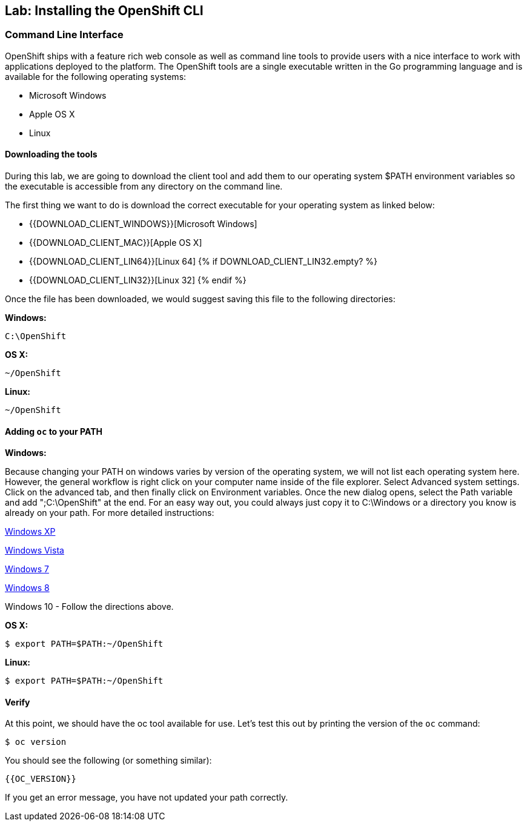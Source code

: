 ## Lab: Installing the OpenShift CLI

### Command Line Interface

OpenShift ships with a feature rich web console as well as command line tools to provide users with a nice interface to work with applications deployed to the platform. The OpenShift tools are a single executable written in the Go programming language and is available for the following operating systems:

- Microsoft Windows
- Apple OS X
- Linux

#### Downloading the tools
During this lab, we are going to download the client tool and add them to our operating system $PATH environment variables so the executable is accessible from any directory on the command line.

The first thing we want to do is download the correct executable for your operating system as linked below:

- {{DOWNLOAD_CLIENT_WINDOWS}}[Microsoft Windows]
- {{DOWNLOAD_CLIENT_MAC}}[Apple OS X]
- {{DOWNLOAD_CLIENT_LIN64}}[Linux 64]
{% if DOWNLOAD_CLIENT_LIN32.empty? %}
- {{DOWNLOAD_CLIENT_LIN32}}[Linux 32]
{% endif %}

Once the file has been downloaded, we would suggest saving this file to the following directories:

**Windows:**

[source]
----
C:\OpenShift
----

**OS X:**

[source]
----
~/OpenShift
----

**Linux:**

[source]
----
~/OpenShift
----


#### Adding `oc` to your PATH

**Windows:**

Because changing your PATH on windows varies by version of the operating system, we will not list each operating system here. However, the general workflow is right click on your computer name inside of the file explorer. Select Advanced system settings. Click on the advanced tab, and then finally click on Environment variables. Once the new dialog opens, select the Path variable and add ";C:\OpenShift" at the end. For an easy way out, you could always just copy it to C:\Windows or a directory you know is already on your path. For more detailed instructions:

https://support.microsoft.com/en-us/kb/310519[Windows XP]

http://banagale.com/changing-your-system-path-in-windows-vista.htm[Windows Vista]

http://geekswithblogs.net/renso/archive/2009/10/21/how-to-set-the-windows-path-in-windows-7.aspx[Windows 7]

http://www.itechtics.com/customize-windows-environment-variables/[Windows 8]

Windows 10 - Follow the directions above.

**OS X:**

[source]
----
$ export PATH=$PATH:~/OpenShift
----

**Linux:**

[source]
----
$ export PATH=$PATH:~/OpenShift
----

#### Verify
At this point, we should have the oc tool available for use. Let's test this out by printing the version of the `oc` command:

[source]
----
$ oc version
----

You should see the following (or something similar):

[source]
----
{{OC_VERSION}}
----

If you get an error message, you have not updated your path correctly.
